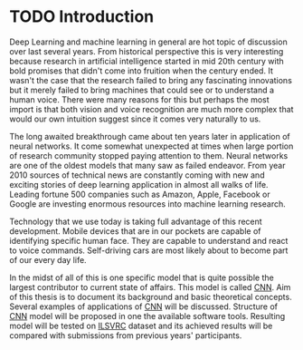 * TODO Introduction
  Deep Learning and machine learning in general are hot topic of discussion over last several years. From historical perspective this is very interesting because research in artificial intelligence started in mid 20th century with bold promises that didn't come into fruition when the century ended. It wasn't the case that the research failed to bring any fascinating innovations but it merely failed to bring machines that could see or to understand a human voice. There were many reasons for this but perhaps the most import is that both vision and voice recognition are much more complex that would our own intuition suggest since it comes very naturally to us.

  The long awaited breakthrough came about ten years later in application of neural networks. It come somewhat unexpected at times when large portion of research community stopped paying attention to them. Neural networks are one of the oldest models that many saw as failed endeavor. From year 2010 sources of technical news are constantly coming with new and exciting stories of deep learning application in almost all walks of life. Leading fortune 500 companies such as Amazon, Apple, Facebook or Google are investing enormous resources into machine learning research.

  Technology that we use today is taking full advantage of this recent development. Mobile devices that are in our pockets are capable of identifying specific human face. They are capable to understand and react to voice commands. Self-driving cars are most likely about to become part of our every day life.

  In the midst of all of this is one specific model that is quite possible the largest contributor to current state of affairs. This model is called [[gls:cnn][CNN]]. Aim of this thesis is to document its background and basic theoretical concepts. Several examples of applications of [[gls:cnn][CNN]] will be discussed.
  Structure of [[gls:cnn][CNN]] model will be proposed in one the available software tools. Resulting model will be tested on [[gls:ilsvrc][ILSVRC]] dataset and its achieved results will be compared with submissions from previous years' participants.
